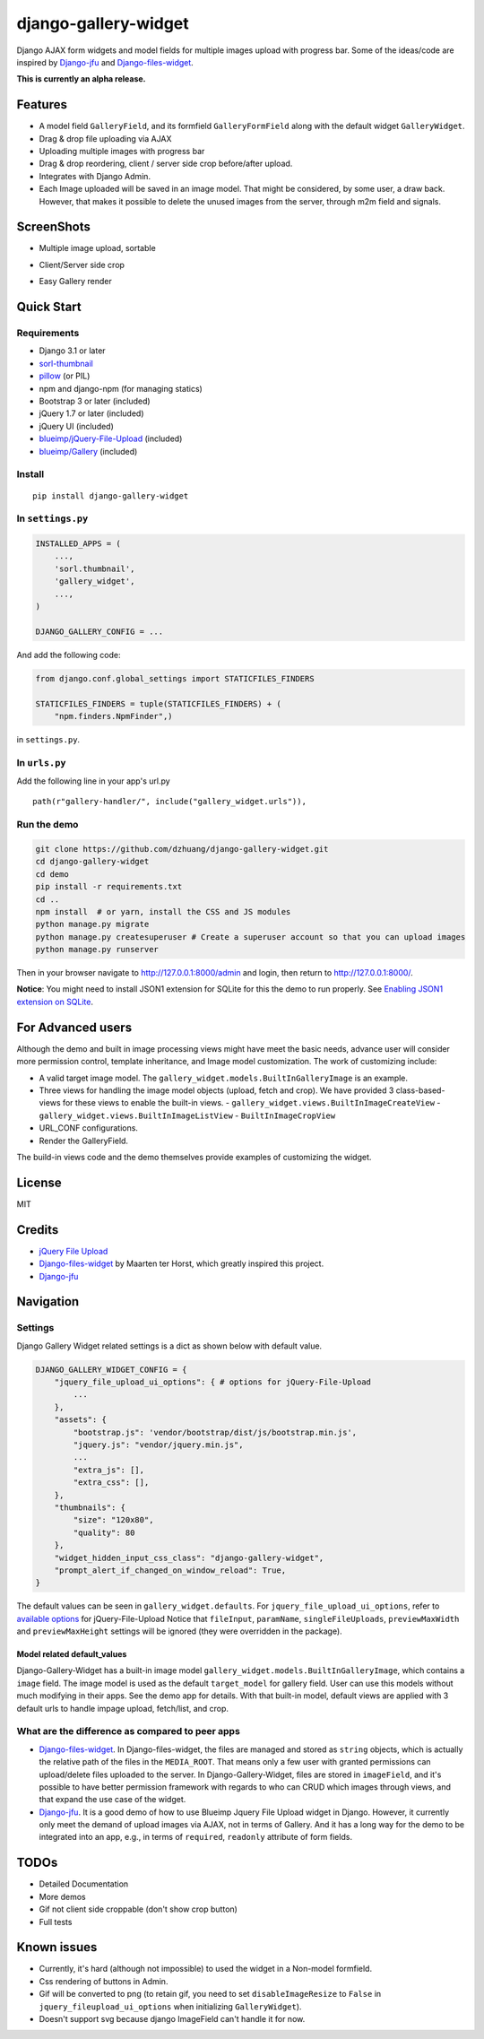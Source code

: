 django-gallery-widget
=====================

.. image:: https://codecov.io/gh/dzhuang/django-gallery-widget/branch/main/graph/badge.svg?token=W9BWM4A4RI
   :target: https://codecov.io/gh/dzhuang/django-gallery-widget
.. image:: https://github.com/dzhuang/django-gallery-widget/actions/workflows/ci.yml/badge.svg?branch=main
   :target: https://github.com/dzhuang/django-gallery-widget/tree/main
.. image:: https://badge.fury.io/py/django-gallery-widget.svg
   :target: https://badge.fury.io/py/django-gallery-widget


Django AJAX form widgets and model fields for multiple images upload with progress bar. Some of the ideas/code are inspired by `Django-jfu <https://github.com/Alem/django-jfu>`__ and `Django-files-widget <https://github.com/TND/django-files-widget>`__.

**This is currently an alpha release.**

Features
--------

-  A model field ``GalleryField``, and its formfield ``GalleryFormField`` along with the default widget ``GalleryWidget``.
-  Drag & drop file uploading via AJAX
-  Uploading multiple images with progress bar
-  Drag & drop reordering, client / server side crop before/after upload.
-  Integrates with Django Admin.
-  Each Image uploaded will be saved in an image model. That might be considered, by some user,
   a draw back. However, that makes it possible to delete the unused images from the server, through m2m field and signals.

ScreenShots
-----------

-  Multiple image upload, sortable

.. image:: https://github.com/dzhuang/django-gallery-widget/blob/main/demo/static/demo/screen_upload.png
   :width: 70%
   :align: center

-  Client/Server side crop

.. image:: https://github.com/dzhuang/django-gallery-widget/blob/main/demo/static/demo/screen_crop.png
   :width: 70%
   :align: center

-  Easy Gallery render

.. image:: https://github.com/dzhuang/django-gallery-widget/blob/main/demo/static/demo/screen_detail.png
   :width: 70%
   :align: center

Quick Start
-----------

Requirements
~~~~~~~~~~~~

-  Django 3.1 or later
-  `sorl-thumbnail <https://github.com/sorl/sorl-thumbnail>`__
-  `pillow <https://github.com/python-imaging/Pillow>`__ (or PIL)
-  npm and django-npm (for managing statics)
-  Bootstrap 3 or later (included)
-  jQuery 1.7 or later (included)
-  jQuery UI (included)
-  `blueimp/jQuery-File-Upload <https://github.com/blueimp/jQuery-File-Upload>`__
   (included)
-  `blueimp/Gallery <https://github.com/blueimp/Gallery>`__ (included)

Install
~~~~~~~

::

    pip install django-gallery-widget

In ``settings.py``
~~~~~~~~~~~~~~~~~~

.. code-block:: python

    INSTALLED_APPS = (
        ...,
        'sorl.thumbnail',
        'gallery_widget',
        ...,
    )

    DJANGO_GALLERY_CONFIG = ...

And add the following code:

.. code-block:: python

    from django.conf.global_settings import STATICFILES_FINDERS

    STATICFILES_FINDERS = tuple(STATICFILES_FINDERS) + (
        "npm.finders.NpmFinder",)

in ``settings.py``.


In ``urls.py``
~~~~~~~~~~~~~~
Add the following line in your app's url.py

::

    path(r"gallery-handler/", include("gallery_widget.urls")),

Run the demo
~~~~~~~~~~~~

.. code-block:: bash

    git clone https://github.com/dzhuang/django-gallery-widget.git
    cd django-gallery-widget
    cd demo
    pip install -r requirements.txt
    cd ..
    npm install  # or yarn, install the CSS and JS modules
    python manage.py migrate
    python manage.py createsuperuser # Create a superuser account so that you can upload images
    python manage.py runserver

Then in your browser navigate to http://127.0.0.1:8000/admin and login, then return to http://127.0.0.1:8000/.

**Notice**: You might need to install JSON1 extension for SQLite for this the demo to run properly. See `Enabling JSON1 extension on SQLite <https://code.djangoproject.com/wiki/JSON1Extension>`__.

For Advanced users
--------------------
Although the demo and built in image processing views might have meet the basic needs, advance user will consider
more permission control, template inheritance, and Image model customization. The work of customizing include:

- A valid target image model. The ``gallery_widget.models.BuiltInGalleryImage`` is an example.
- Three views for handling the image model objects (upload, fetch and crop). We have provided 3
  class-based-views for these views to enable the built-in views.
  - ``gallery_widget.views.BuiltInImageCreateView``
  - ``gallery_widget.views.BuiltInImageListView``
  - ``BuiltInImageCropView``
- URL_CONF configurations.
- Render the GalleryField.

The build-in views code and the demo themselves provide examples of customizing the widget.

License
-------

MIT

Credits
-------

-  `jQuery File
   Upload <https://github.com/blueimp/jQuery-File-Upload/wiki/Options>`__
-  `Django-files-widget <https://github.com/TND/django-files-widget>`__
   by Maarten ter Horst, which greatly inspired this project.
-  `Django-jfu <https://github.com/Alem/django-jfu>`__

Navigation
----------

Settings
~~~~~~~~

Django Gallery Widget related settings is a dict as shown below with
default value.

.. code-block:: python


    DJANGO_GALLERY_WIDGET_CONFIG = {
        "jquery_file_upload_ui_options": { # options for jQuery-File-Upload
            ...
        },
        "assets": {
            "bootstrap.js": 'vendor/bootstrap/dist/js/bootstrap.min.js',
            "jquery.js": "vendor/jquery.min.js",
            ...
            "extra_js": [],
            "extra_css": [],
        },
        "thumbnails": {
            "size": "120x80",
            "quality": 80
        },
        "widget_hidden_input_css_class": "django-gallery-widget",
        "prompt_alert_if_changed_on_window_reload": True,
    }

The default values can be seen in ``gallery_widget.defaults``. For ``jquery_file_upload_ui_options``,
refer to `available options <https://github.com/blueimp/jQuery-File-Upload/wiki/Options#general-options>`__ for jQuery-File-Upload
Notice that ``fileInput``, ``paramName``, ``singleFileUploads``, ``previewMaxWidth`` and ``previewMaxHeight`` settings will
be ignored (they were overridden in the package).


Model related default\_values
^^^^^^^^^^^^^^^^^^^^^^^^^^^^^

Django-Gallery-Widget has a built-in image model ``gallery_widget.models.BuiltInGalleryImage``, which contains a ``image`` field. The image model is used as the default ``target_model`` for gallery field. User can use this models without much modifying in their apps. See the demo app for details. With that built-in model, default views are applied with 3 default urls to handle impage upload, fetch/list, and crop.


What are the difference as compared to peer apps
~~~~~~~~~~~~~~~~~~~~~~~~~~~~~~~~~~~~~~~~~~~~~~~~

-  `Django-files-widget <https://github.com/TND/django-files-widget>`__. In Django-files-widget, the files are managed and stored as ``string`` objects, which is actually the relative path of the files in the ``MEDIA_ROOT``. That means only a few user with granted permissions can upload/delete files uploaded to the server. In Django-Gallery-Widget, files are stored in ``imageField``, and it's possible to have better permission framework with regards to who can CRUD which images through views, and that expand the use case of the widget.

-  `Django-jfu <https://github.com/Alem/django-jfu>`__. It is a good demo of how to use Blueimp Jquery File Upload widget in Django. However, it currently only meet the demand of upload images via AJAX, not in terms of Gallery. And it has a long way for the demo to be integrated into an app, e.g., in terms of ``required``, ``readonly`` attribute of form fields.

TODOs
-----

-  Detailed Documentation
-  More demos
-  Gif not client side croppable (don't show crop button)
-  Full tests

Known issues
-------------

-  Currently, it's hard (although not impossible) to used the widget in a Non-model formfield.
-  Css rendering of buttons in Admin.
-  Gif will be converted to png (to retain gif, you need to set ``disableImageResize`` to ``False`` in ``jquery_fileupload_ui_options`` when initializing ``GalleryWidget``).
-  Doesn't support svg because django ImageField can't handle it for now.
